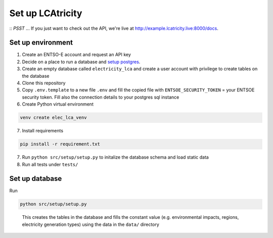 Set up LCAtricity
=================

::
*PSST* ... If you just want to check out the API, we're live at `http://example.lcatricity.live:8000/docs <http://example.lcatricity.live:8000/docs>`__.
::

Set up environment
------------------

1. Create an ENTSO-E account and request an API key
2. Decide on a place to run a database and `setup
   postgres <https://www.postgresql.org/docs/current/tutorial-install.html>`__.
3. Create an empty database called ``electricity_lca`` and create a user
   account with privilege to create tables on the database
4. Clone this repository
5. Copy ``.env.template`` to a new file ``.env`` and fill the
   copied file with ``ENTSOE_SECURITY_TOKEN`` = your ENTSOE security
   token. Fill also the connection details to your postgres sql instance
6. Create Python virtual environment

.. code:: commandline

   venv create elec_lca_venv

7. Install requirements

.. code:: commandline

   pip install -r requirement.txt

7. Run ``python src/setup/setup.py`` to initalize the database schema
   and load static data
8. Run all tests under ``tests/``

Set up database
---------------

Run

.. code:: commandline

   python src/setup/setup.py

..

   This creates the tables in the database and fills the constant value
   (e.g. environmental impacts, regions, electricity generation types)
   using the data in the ``data/`` directory